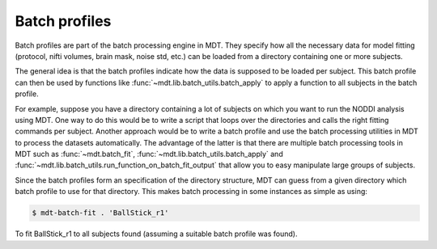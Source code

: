 .. _dynamic_modules_batch_profiles:

**************
Batch profiles
**************
Batch profiles are part of the batch processing engine in MDT.
They specify how all the necessary data for model fitting (protocol, nifti volumes, brain mask, noise std, etc.) can be loaded from a directory containing one or more subjects.

The general idea is that the batch profiles indicate how the data is supposed to be loaded per subject.
This batch profile can then be used by functions like :func:`~mdt.lib.batch_utils.batch_apply` to apply a function to all subjects in the batch profile.

For example, suppose you have a directory containing a lot of subjects on which you want to run the NODDI analysis using MDT.
One way to do this would be to write a script that loops over the directories and calls the right fitting commands per subject.
Another approach would be to write a batch profile and use the batch processing utilities in MDT to process the datasets automatically.
The advantage of the latter is that there are multiple batch processing tools in MDT such as :func:`~mdt.batch_fit`, :func:`~mdt.lib.batch_utils.batch_apply` and
:func:`~mdt.lib.batch_utils.run_function_on_batch_fit_output` that allow you to easy manipulate large groups of subjects.

Since the batch profiles form an specification of the directory structure, MDT can guess from a given directory which batch profile to use for that directory.
This makes batch processing in some instances as simple as using:

.. code-block:: bash

    $ mdt-batch-fit . 'BallStick_r1'

To fit BallStick_r1 to all subjects found (assuming a suitable batch profile was found).
